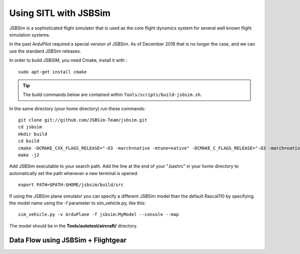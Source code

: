.. _sitl-with-jsbsim:

======================
Using SITL with JSBSim
======================

JSBSim is a sophisticated flight
simulator that is used as the core flight dynamics system for several
well known flight simulation systems.

In the past ArduPilot required a special version of JSBSim. As of
December 2018 that is no longer the case, and we can use the
standard JSBSim releases.

In order to build JSBSIM, you need Cmake, install it with :

::

    sudo apt-get install cmake

.. tip::

   The build commands below are contained within ``Tools/scripts/build-jsbsim.sh``.

In the same directory (your home directory) run these commands:

::

    git clone git://github.com/JSBSim-Team/jsbsim.git
    cd jsbsim
    mkdir build
    cd build
    cmake -DCMAKE_CXX_FLAGS_RELEASE="-O3 -march=native -mtune=native" -DCMAKE_C_FLAGS_RELEASE="-O3 -march=native -mtune=native" -DCMAKE_BUILD_TYPE=Release ..
    make -j2

Add JSBSim executable to your search path. Add the line at the end of your ".bashrc" in your home directory to automatically set the path whenever a new terminal is opened.

::

    export PATH=$PATH:$HOME/jsbsim/build/src

If using the JSBSim plane simulator you can specify a different JSBSim
model than the default Rascal110 by specifying the model name using the
-f parameter to sim_vehicle.py, like this:

::

    sim_vehicle.py -v ArduPlane -f jsbsim:MyModel --console --map

The model should be in the **Tools/autotest/aircraft/** directory.

Data Flow using JSBSim + Flightgear
===================================


.. image:: ../images/JBSim.png
  :target: ../images/JBSim.png

